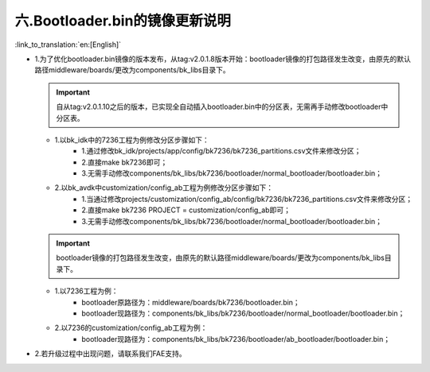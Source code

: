六.Bootloader.bin的镜像更新说明
-------------------------------

:link_to_translation:`en:[English]`

- 1.为了优化bootloader.bin镜像的版本发布，从tag:v2.0.1.8版本开始：bootloader镜像的打包路径发生改变，由原先的默认路径middleware/boards/更改为components/bk_libs目录下。

  .. important::
    自从tag:v2.0.1.10之后的版本，已实现全自动插入bootloader.bin中的分区表，无需再手动修改bootloader中分区表。

  - 1.以bk_idk中的7236工程为例修改分区步骤如下：
      - 1.通过修改bk_idk/projects/app/config/bk7236/bk7236_partitions.csv文件来修改分区；
      - 2.直接make bk7236即可；
      - 3.无需手动修改components/bk_libs/bk7236/bootloader/normal_bootloader/bootloader.bin；
  - 2.以bk_avdk中customization/config_ab工程为例修改分区步骤如下：
      - 1.当通过修改projects/customization/config_ab/config/bk7236/bk7236_partitions.csv文件来修改分区；
      - 2.直接make bk7236 PROJECT = customization/config_ab即可；
      - 3.无需手动修改components/bk_libs/bk7236/bootloader/normal_bootloader/bootloader.bin；

  .. important::
    bootloader镜像的打包路径发生改变，由原先的默认路径middleware/boards/更改为components/bk_libs目录下。

  - 1.以7236工程为例：
      - bootloader原路径为：middleware/boards/bk7236/bootloader.bin；
      - bootloader现路径为：components/bk_libs/bk7236/bootloader/normal_bootloader/bootloader.bin；
  - 2.以7236的customization/config_ab工程为例：
      - bootloader现路径为：components/bk_libs/bk7236/bootloader/ab_bootloader/bootloader.bin；


- 2.若升级过程中出现问题，请联系我们FAE支持。


